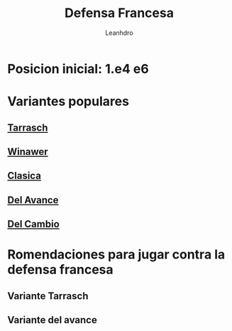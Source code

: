 #+TITLE: Defensa Francesa
#+AUTHOR: Leanhdro
#+STARTUP: show2levels
* Posicion inicial: 1.e4 e6
#+ATTR_HTML: :width 450px
[[./PosicionInicial.png]]
* Variantes populares
** [[file:Tarrasch/Analisis.org][Tarrasch]]
** [[file:Winawer/Analisis.org][Winawer]]
** [[file:Clasica/Analisis.org][Clasica]]
** [[file:DelAvance/Analisis.org][Del Avance]]
** [[file:DelCambio/Analisis.org][Del Cambio]]
* Romendaciones para jugar contra la defensa francesa
** Variante Tarrasch
** Variante del avance
